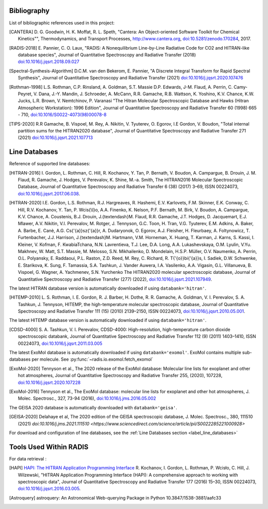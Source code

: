 .. _label_bibliography:


Bibliography
------------

List of bibliographic references used in this project:

.. [CANTERA] D. G. Goodwin, H. K. Moffat, R. L. Speth, "Cantera: An Object-oriented Software
             Toolkit for Chemical Kinetics"", Thermodynamics, and Transport Processes,
             http://www.cantera.org, `doi:10.5281/zenodo.170284 <https://zenodo.org/record/170284#.XRIOno-xVEY>`__, 2017.

.. [RADIS-2018] E. Pannier, C. O. Laux, "RADIS: A Nonequilibrium Line-by-Line Radiative Code for CO2 and
                HITRAN-like database species", Journal of Quantitative Spectroscopy and Radiative Transfer
                (2018) `doi:10.1016/j.jqsrt.2018.09.027 <https://www.sciencedirect.com/science/article/pii/S0022407318305867?via%3Dihub>`__

.. [Spectral-Synthesis-Algorithm] D.C.M. van den Bekerom, E. Pannier,
                "A Discrete Integral Transform for Rapid Spectral Synthesis",
                Journal of Quantitative Spectroscopy and Radiative Transfer (2021)
                `doi:10.1016/j.jqsrt.2020.107476 <https://www.sciencedirect.com/science/article/abs/pii/S0022407320310049>`__

.. [Rothman-1998] L.S. Rothman, C.P. Rinsland, A. Goldman, S.T. Massie D.P. Edwards, J-M. Flaud,
                 A. Perrin, C. Camy-Peyret, V. Dana, J.-Y. Mandin, J. Schroeder, A. McCann,
                 R.R. Gamache, R.B. Wattson, K. Yoshino, K.V. Chance, K.W. Jucks, L.R. Brown,
                 V. Nemtchinov, P. Varanasi "The Hitran Molecular Spectroscopic Database
                 and Hawks (Hitran Atmospheric Workstation): 1996 Edition",
                 Journal of Quantitative Spectroscopy and Radiative Transfer 60 (1998)
                 665 - 710, `doi:10.1016/S0022-4073(98)00078-8 <https://www.sciencedirect.com/science/article/abs/pii/S0022407398000788?via%3Dihub>`__

.. [TIPS-2020] R.R Gamache, B. Vispoel, M. Rey, A. Nikitin, V. Tyuterev, O. Egorov, I.E Gordon, V. Boudon,
                "Total internal partition sums for the HITRAN2020 database",
                Journal of Quantitative Spectroscopy and Radiative Transfer 271 (2021)
                `doi:10.1016/j.jqsrt.2021.107713 <https://www.sciencedirect.com/science/article/abs/pii/S0022407321002065?via%3Dihub>`__

Line Databases
--------------

Reference of supported line databases:

.. [HITRAN-2016] I. Gordon, L. Rothman, C. Hill, R. Kochanov, Y. Tan, P. Bernath, V. Boudon, A. Campargue,
                 B. Drouin, J. M. Flaud, R. Gamache, J. Hodges, V. Perevalov, K. Shine, M.-a. Smith,
                 The HITRAN2016 Molecular Spectroscopic Database, Journal of Quantitative Spectroscopy and Radiative
                 Transfer 6 (38) (2017) 3–69, ISSN 00224073, `doi:10.1016/j.jqsrt.2017.06.038 <https://www.sciencedirect.com/science/article/pii/S0022407317301073>`__.

.. [HITRAN-2020] I.E. Gordon, L.S. Rothman, R.J. Hargreaves, R. Hashemi, E.V. Karlovets, F.M. Skinner, E.K. Conway,
                 C. Hill, R.V. Kochanov, Y. Tan, P. Wcis{\\l}o, A.A. Finenko, K. Nelson, P.F. Bernath, M. Birk, V. Boudon,
                 A. Campargue, K.V. Chance, A. Coustenis, B.J. Drouin, J.{\textendash}M. Flaud, R.R. Gamache, J.T. Hodges,
                 D. Jacquemart, E.J. Mlawer, A.V. Nikitin, V.I. Perevalov, M. Rotger, J. Tennyson, G.C. Toon, H. Tran, V.G. Tyuterev,
                 E.M. Adkins, A. Baker, A. Barbe, E. Canè, A.G. Cs{'{a}}sz{'{a}}r, A. Dudaryonok, O. Egorov, A.J. Fleisher,
                 H. Fleurbaey, A. Foltynowicz, T. Furtenbacher, J.J. Harrison, J.{\textendash}M. Hartmann, V.M. Horneman,
                 X. Huang, T. Karman, J. Karns, S. Kassi, I. Kleiner, V. Kofman, F. KwabiaTchana, N.N. Lavrentieva, T.J. Lee,
                 D.A. Long, A.A. Lukashevskaya, O.M. Lyulin, V.Yu. Makhnev, W. Matt, S.T. Massie, M. Melosso, S.N. Mikhailenko,
                 D. Mondelain, H.S.P. Müller, O.V. Naumenko, A. Perrin, O.L. Polyansky, E. Raddaoui, P.L. Raston, Z.D. Reed,
                 M. Rey, C. Richard, R. T{'{o}}bi{'{a}}s, I. Sadiek, D.W. Schwenke, E. Starikova, K. Sung, F. Tamassia, S.A. Tashkun,
                 J. Vander Auwera, I.A. Vasilenko, A.A. Vigasin, G.L. Villanueva, B. Vispoel, G. Wagner, A. Yachmenev, S.N. Yurchenko
                 The HITRAN2020 molecular spectroscopic database, Journal of Quantitative Spectroscopy and Radiative
                 Transfer (277) (2022), `doi:10.1016/j.jqsrt.2021.107949 <https://doi.org/10.1016%2Fj.jqsrt.2021.107949>`__.

The latest HITRAN database version is automatically downloaded if using ``databank='hitran'``.

.. [HITEMP-2010] L. S. Rothman, I. E. Gordon, R. J. Barber, H. Dothe, R. R. Gamache, A. Goldman, V. I. Perevalov,
                 S. A. Tashkun, J. Tennyson, HITEMP, the high-temperature molecular spectroscopic database,
                 Journal of Quantitative Spectroscopy and Radiative Transfer 111 (15) (2010)
                 2139–2150, ISSN 00224073, `doi:10.1016/j.jqsrt.2010.05.001 <https://www.sciencedirect.com/science/article/pii/S002240731000169X>`__.

The latest HITEMP database version is automatically downloaded if using ``databank='hitran'``.

.. [CDSD-4000] S. A. Tashkun, V. I. Perevalov, CDSD-4000: High-resolution, high-temperature carbon dioxide
               spectroscopic databank, Journal of Quantitative Spectroscopy and Radiative Transfer 112 (9) (2011)
               1403–1410, ISSN 00224073, `doi:10.1016/j.jqsrt.2011.03.005 <https://www.sciencedirect.com/science/article/pii/S0022407311001154>`__

The latest ExoMol database is automatically downloaded if using ``databank='exomol'``. ExoMol contains
multiple sub-databases per molecule. See :py:func:`~radis.io.exomol.fetch_exomol`

.. [ExoMol-2020] Tennyson et al., The 2020 release of the ExoMol database: Molecular line lists for
                exoplanet and other hot atmospheres, Journal of Quantitative Spectroscopy and Radiative Transfer 255,
                (2020), 107228,  `doi:10.1016/j.jqsrt.2020.107228 <https://www.sciencedirect.com/science/article/abs/pii/S002240732030491X>`__

.. [ExoMol-2016] Tennyson et al.,  The ExoMol database: molecular line lists for exoplanet and other hot atmospheres,
                J. Molec. Spectrosc., 327, 73-94 (2016), `doi:10.1016/j.jms.2016.05.002 <https://arxiv.org/abs/1603.05890>`__

The GEISA 2020 database is automatically downloaded with ``databank='geisa'``.

.. [GEISA-2020] Delahaye et al, The 2020 edition of the GEISA spectroscopic database,
                J. Molec. Spectrosc., 380, 111510 (2021) `doi:10.1016/j.jms.2021.111510 <https://www.sciencedirect.com/science/article/pii/S0022285221000928>`

For download and configuration of line databases, see the :ref:`Line Databases section <label_line_databases>`


Tools Used Within RADIS
-----------------------

For data retrieval :

.. [HAPI] `HAPI: The HITRAN Application Programming Interface <http://hitran.org/hapi>`_
          R. Kochanov, I. Gordon, L. Rothman, P. Wcisło, C. Hill, J. Wilzewski,
          "HITRAN Application Programming Interface (HAPI):
          A comprehensive approach to working with spectroscopic data", Journal of Quantitative Spectroscopy
          and Radiative Transfer 177 (2016) 15–30, ISSN 00224073, `doi:10.1016/j.jqsrt.2016.03.005 <https://www.researchgate.net/publication/297682202_HITRAN_Application_Programming_Interface_HAPI_A_comprehensive_approach_to_working_with_spectroscopic_data>`__.

.. [Astroquery] astroquery: An Astronomical Web-querying Package in Python 10.3847/1538-3881/aafc33
